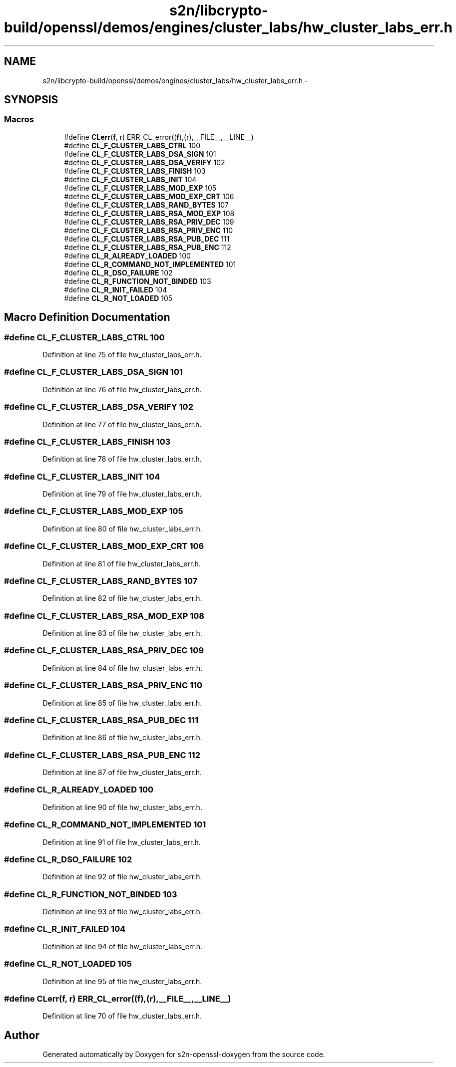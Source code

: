 .TH "s2n/libcrypto-build/openssl/demos/engines/cluster_labs/hw_cluster_labs_err.h" 3 "Thu Jun 30 2016" "s2n-openssl-doxygen" \" -*- nroff -*-
.ad l
.nh
.SH NAME
s2n/libcrypto-build/openssl/demos/engines/cluster_labs/hw_cluster_labs_err.h \- 
.SH SYNOPSIS
.br
.PP
.SS "Macros"

.in +1c
.ti -1c
.RI "#define \fBCLerr\fP(\fBf\fP,  r)   ERR_CL_error((\fBf\fP),(r),__FILE__,__LINE__)"
.br
.ti -1c
.RI "#define \fBCL_F_CLUSTER_LABS_CTRL\fP   100"
.br
.ti -1c
.RI "#define \fBCL_F_CLUSTER_LABS_DSA_SIGN\fP   101"
.br
.ti -1c
.RI "#define \fBCL_F_CLUSTER_LABS_DSA_VERIFY\fP   102"
.br
.ti -1c
.RI "#define \fBCL_F_CLUSTER_LABS_FINISH\fP   103"
.br
.ti -1c
.RI "#define \fBCL_F_CLUSTER_LABS_INIT\fP   104"
.br
.ti -1c
.RI "#define \fBCL_F_CLUSTER_LABS_MOD_EXP\fP   105"
.br
.ti -1c
.RI "#define \fBCL_F_CLUSTER_LABS_MOD_EXP_CRT\fP   106"
.br
.ti -1c
.RI "#define \fBCL_F_CLUSTER_LABS_RAND_BYTES\fP   107"
.br
.ti -1c
.RI "#define \fBCL_F_CLUSTER_LABS_RSA_MOD_EXP\fP   108"
.br
.ti -1c
.RI "#define \fBCL_F_CLUSTER_LABS_RSA_PRIV_DEC\fP   109"
.br
.ti -1c
.RI "#define \fBCL_F_CLUSTER_LABS_RSA_PRIV_ENC\fP   110"
.br
.ti -1c
.RI "#define \fBCL_F_CLUSTER_LABS_RSA_PUB_DEC\fP   111"
.br
.ti -1c
.RI "#define \fBCL_F_CLUSTER_LABS_RSA_PUB_ENC\fP   112"
.br
.ti -1c
.RI "#define \fBCL_R_ALREADY_LOADED\fP   100"
.br
.ti -1c
.RI "#define \fBCL_R_COMMAND_NOT_IMPLEMENTED\fP   101"
.br
.ti -1c
.RI "#define \fBCL_R_DSO_FAILURE\fP   102"
.br
.ti -1c
.RI "#define \fBCL_R_FUNCTION_NOT_BINDED\fP   103"
.br
.ti -1c
.RI "#define \fBCL_R_INIT_FAILED\fP   104"
.br
.ti -1c
.RI "#define \fBCL_R_NOT_LOADED\fP   105"
.br
.in -1c
.SH "Macro Definition Documentation"
.PP 
.SS "#define CL_F_CLUSTER_LABS_CTRL   100"

.PP
Definition at line 75 of file hw_cluster_labs_err\&.h\&.
.SS "#define CL_F_CLUSTER_LABS_DSA_SIGN   101"

.PP
Definition at line 76 of file hw_cluster_labs_err\&.h\&.
.SS "#define CL_F_CLUSTER_LABS_DSA_VERIFY   102"

.PP
Definition at line 77 of file hw_cluster_labs_err\&.h\&.
.SS "#define CL_F_CLUSTER_LABS_FINISH   103"

.PP
Definition at line 78 of file hw_cluster_labs_err\&.h\&.
.SS "#define CL_F_CLUSTER_LABS_INIT   104"

.PP
Definition at line 79 of file hw_cluster_labs_err\&.h\&.
.SS "#define CL_F_CLUSTER_LABS_MOD_EXP   105"

.PP
Definition at line 80 of file hw_cluster_labs_err\&.h\&.
.SS "#define CL_F_CLUSTER_LABS_MOD_EXP_CRT   106"

.PP
Definition at line 81 of file hw_cluster_labs_err\&.h\&.
.SS "#define CL_F_CLUSTER_LABS_RAND_BYTES   107"

.PP
Definition at line 82 of file hw_cluster_labs_err\&.h\&.
.SS "#define CL_F_CLUSTER_LABS_RSA_MOD_EXP   108"

.PP
Definition at line 83 of file hw_cluster_labs_err\&.h\&.
.SS "#define CL_F_CLUSTER_LABS_RSA_PRIV_DEC   109"

.PP
Definition at line 84 of file hw_cluster_labs_err\&.h\&.
.SS "#define CL_F_CLUSTER_LABS_RSA_PRIV_ENC   110"

.PP
Definition at line 85 of file hw_cluster_labs_err\&.h\&.
.SS "#define CL_F_CLUSTER_LABS_RSA_PUB_DEC   111"

.PP
Definition at line 86 of file hw_cluster_labs_err\&.h\&.
.SS "#define CL_F_CLUSTER_LABS_RSA_PUB_ENC   112"

.PP
Definition at line 87 of file hw_cluster_labs_err\&.h\&.
.SS "#define CL_R_ALREADY_LOADED   100"

.PP
Definition at line 90 of file hw_cluster_labs_err\&.h\&.
.SS "#define CL_R_COMMAND_NOT_IMPLEMENTED   101"

.PP
Definition at line 91 of file hw_cluster_labs_err\&.h\&.
.SS "#define CL_R_DSO_FAILURE   102"

.PP
Definition at line 92 of file hw_cluster_labs_err\&.h\&.
.SS "#define CL_R_FUNCTION_NOT_BINDED   103"

.PP
Definition at line 93 of file hw_cluster_labs_err\&.h\&.
.SS "#define CL_R_INIT_FAILED   104"

.PP
Definition at line 94 of file hw_cluster_labs_err\&.h\&.
.SS "#define CL_R_NOT_LOADED   105"

.PP
Definition at line 95 of file hw_cluster_labs_err\&.h\&.
.SS "#define CLerr(\fBf\fP, r)   ERR_CL_error((\fBf\fP),(r),__FILE__,__LINE__)"

.PP
Definition at line 70 of file hw_cluster_labs_err\&.h\&.
.SH "Author"
.PP 
Generated automatically by Doxygen for s2n-openssl-doxygen from the source code\&.
